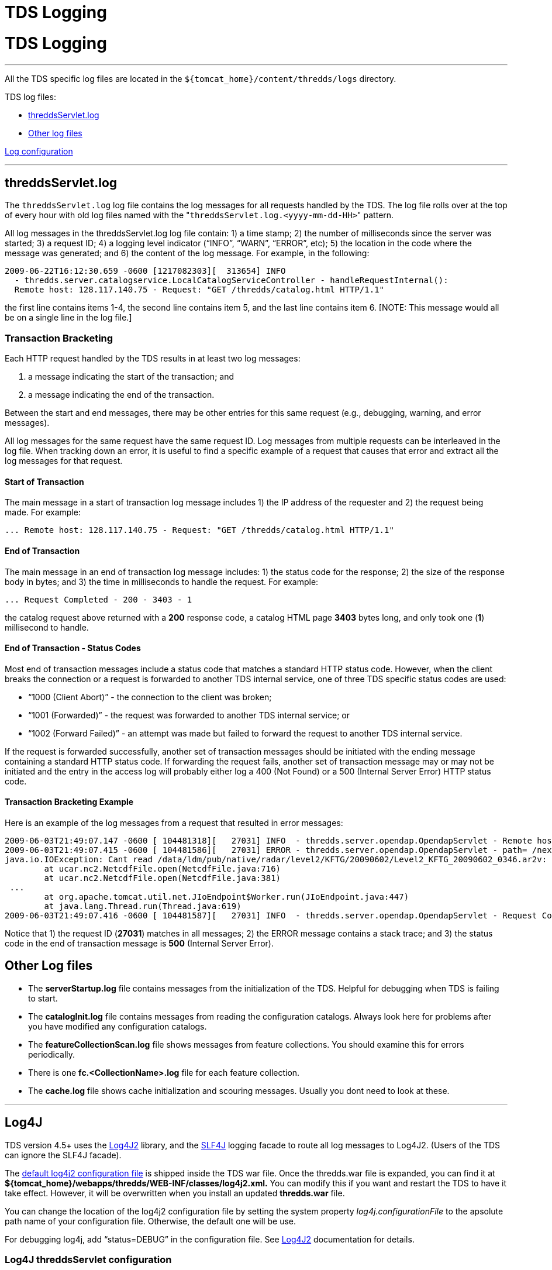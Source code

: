 :source-highlighter: coderay

TDS Logging
===========

= TDS Logging

'''''

All the TDS specific log files are located in the
`${tomcat_home}/content/thredds/logs` directory.

TDS log files:

* link:#threddsServlet.log[threddsServlet.log]
* link:#serverStartup.log[Other log files]

link:#Log4J[Log configuration]

'''''

== threddsServlet.log

The `threddsServlet.log` log file contains the log messages for all
requests handled by the TDS. The log file rolls over at the top of every
hour with old log files named with the
"`threddsServlet.log.<yyyy-mm-dd-HH>`" pattern. 

All log messages in the threddsServlet.log log file contain: 1) a time
stamp; 2) the number of milliseconds since the server was started; 3) a
request ID; 4) a logging level indicator (``INFO'', ``WARN'', ``ERROR'',
etc); 5) the location in the code where the message was generated; and
6) the content of the log message. For example, in the following:

------------------------------------------------------------------------------------------
2009-06-22T16:12:30.659 -0600 [1217082303][  313654] INFO
  - thredds.server.catalogservice.LocalCatalogServiceController - handleRequestInternal():
  Remote host: 128.117.140.75 - Request: "GET /thredds/catalog.html HTTP/1.1"
------------------------------------------------------------------------------------------

the first line contains items 1-4, the second line contains item 5, and
the last line contains item 6. [NOTE: This message would all be on a
single line in the log file.]

=== Transaction Bracketing

Each HTTP request handled by the TDS results in at least two log
messages:

1.  a message indicating the start of the transaction; and
2.  a message indicating the end of the transaction.

Between the start and end messages, there may be other entries for this
same request (e.g., debugging, warning, and error messages).

All log messages for the same request have the same request ID. Log
messages from multiple requests can be interleaved in the log file. When
tracking down an error, it is useful to find a specific example of a
request that causes that error and extract all the log messages for that
request.

==== Start of Transaction

The main message in a start of transaction log message includes 1) the
IP address of the requester and 2) the request being made. For example:

-------------------------------------------------------------------------------
... Remote host: 128.117.140.75 - Request: "GET /thredds/catalog.html HTTP/1.1"
-------------------------------------------------------------------------------

==== End of Transaction

The main message in an end of transaction log message includes: 1) the
status code for the response; 2) the size of the response body in bytes;
and 3) the time in milliseconds to handle the request. For example:

--------------------------------------
... Request Completed - 200 - 3403 - 1
--------------------------------------

the catalog request above returned with a *200* response code, a catalog
HTML page *3403* bytes long, and only took one (**1**) millisecond to
handle.

==== End of Transaction - Status Codes

Most end of transaction messages include a status code that matches a
standard HTTP status code. However, when the client breaks the
connection or a request is forwarded to another TDS internal service,
one of three TDS specific status codes are used:

* ``1000 (Client Abort)'' - the connection to the client was broken;
* ``1001 (Forwarded)'' - the request was forwarded to another TDS
internal service; or
* ``1002 (Forward Failed)'' - an attempt was made but failed to forward
the request to another TDS internal service.

If the request is forwarded successfully, another set of transaction
messages should be initiated with the ending message containing a
standard HTTP status code. If forwarding the request fails, another set
of transaction message may or may not be initiated and the entry in the
access log will probably either log a 400 (Not Found) or a 500 (Internal
Server Error) HTTP status code.

==== Transaction Bracketing Example

Here is an example of the log messages from a request that resulted in
error messages:

----------------------------------------------------------------------------------------------------------------------------------------------------------------------------------------------------------------------------------------
2009-06-03T21:49:07.147 -0600 [ 104481318][   27031] INFO  - thredds.server.opendap.OpendapServlet - Remote host: 128.117.140.75 - Request: "GET /thredds/dodsC/nexrad/level2/KFTG/20090602/Level2_KFTG_20090602_0346.ar2v.dds HTTP/1.1"
2009-06-03T21:49:07.415 -0600 [ 104481586][   27031] ERROR - thredds.server.opendap.OpendapServlet - path= /nexrad/level2/KFTG/20090602/Level2_KFTG_20090602_0346.ar2v.dds
java.io.IOException: Cant read /data/ldm/pub/native/radar/level2/KFTG/20090602/Level2_KFTG_20090602_0346.ar2v: not a valid NetCDF file.
        at ucar.nc2.NetcdfFile.open(NetcdfFile.java:716)
        at ucar.nc2.NetcdfFile.open(NetcdfFile.java:381)
 ...
        at org.apache.tomcat.util.net.JIoEndpoint$Worker.run(JIoEndpoint.java:447)
        at java.lang.Thread.run(Thread.java:619)
2009-06-03T21:49:07.416 -0600 [ 104481587][   27031] INFO  - thredds.server.opendap.OpendapServlet - Request Completed - 500 - -1 - 269
----------------------------------------------------------------------------------------------------------------------------------------------------------------------------------------------------------------------------------------

Notice that 1) the request ID (**27031**) matches in all messages; 2)
the ERROR message contains a stack trace; and 3) the status code in the
end of transaction message is *500* (Internal Server Error).

== Other Log files

* The *serverStartup.log* file contains messages from the initialization
of the TDS. Helpful for debugging when TDS is failing to start.
* The *catalogInit.log* file contains messages from reading the
configuration catalogs. Always look here for problems after you have
modified any configuration catalogs.
* The *featureCollectionScan.log* file shows messages from feature
collections. You should examine this for errors periodically.
* There is one *fc.<CollectionName>.log* file for each feature
collection.
* The *cache.log* file shows cache initialization and scouring messages.
Usually you dont need to look at these.

'''''

== Log4J

TDS version 4.5+ uses the http://logging.apache.org/log4j/2.x/[Log4J2]
library, and the http://www.slf4j.org/[SLF4J] logging facade to route
all log messages to Log4J2. (Users of the TDS can ignore the SLF4J
facade).

The link:files/log4j2.xml[default log4j2 configuration file] is shipped
inside the TDS war file. Once the thredds.war file is expanded, you can
find it at *$\{tomcat_home}/webapps/thredds/WEB-INF/classes/log4j2.xml.*
You can modify this if you want and restart the TDS to have it take
effect. However, it will be overwritten when you install an updated
*thredds.war* file.

You can change the location of the log4j2 configuration file by setting
the system property _log4j.configurationFile_ to the apsolute path name
of your configuration file. Otherwise, the default one will be use.

For debugging log4j, add ``status=DEBUG'' in the configuration file. See
http://logging.apache.org/log4j/2.x/[Log4J2] documentation for details.

=== Log4J threddsServlet configuration

The threddsServlet logs roll over every hour, or every 100 MB. The log4j
entry looks like:

------------------------------------------------------------------------------------------------------------------------------------------------------
    <RollingFile name="threddsServlet" fileName="${tds.log.dir}/threddsServlet.log" filePattern="${tds.log.dir}/threddsServlet.%d{yyyy-MM-dd-HH}.log">
      <PatternLayout pattern="%d{yyyy-MM-dd'T'HH:mm:ss.SSS Z} [%10r][%8X{ID}] %-5p - %c - %m%n"/>
      <Policies>
        <TimeBasedTriggeringPolicy/>
        <SizeBasedTriggeringPolicy size="100 MB"/>
      </Policies>
    </RollingFile>
------------------------------------------------------------------------------------------------------------------------------------------------------

As you can see, the PatternLayout looks like:

-------------------------------------------------------------------
 "%d{yyyy-MM-dd'T'HH:mm:ss.SSS Z} [%10r][%8X{ID}] %-5p - %c - %m%n"
-------------------------------------------------------------------

This produces entries in the threddsServlet.log like:

---------------------------------------------------------------------------------------------------------------------------------------------------------------
2006-01-24T17:31:41.452 -0700 [2025609][44] INFO - thredds.servlet.ServletUtil - Remote host: 128.117.140.172 - Request: "GET /thredds/idd/radars.xml HTTP/1.1"
---------------------------------------------------------------------------------------------------------------------------------------------------------------

[cols=",,",]
|=======================================================================
|*Field* |*log4j pattern* |*example*

|Date |%d\{yyyy-MM-dd’T’HH:mm:ss.SSS Z} |2006-01-24T17:31:41.452 -0700

|msec since tomcat startup |[%10r] |[ 2025609]

|transaction id |[%8X\{ID}] |[ 44]

|Logging level |%-5p |INFO

|Logger name |%c |thredds.servlet.ServletUtil

|message |%m |Remote host: 128.117.140.172 Request: ``GET
/thredds/idd/radars.xml HTTP/1.1''

|newline |%n | 
|=======================================================================

=== MDC fields

The special MDC fields are available to be added to the log, using the
syntax **X\{__name__}**, where _*name*_ is one of the following:

[width="100%",cols="50%,50%",]
|===============================================
a|
*Name*

 a|
*Meaning*

|ID |sequential id , for duration of transaction
|ident |session.getId()
|userid |req.getRemoteUser()
|startTime |System.currentTimeMillis()
|request |URL request
|host |req.getRemoteHost()
|===============================================

 +

'''''

image:../thread.png[THREDDS] This document is maintained by Unidata and
was last updated Oct 2013. Send comments to
mailto:support-thredds@unidata.ucar.edu[THREDDS support].
